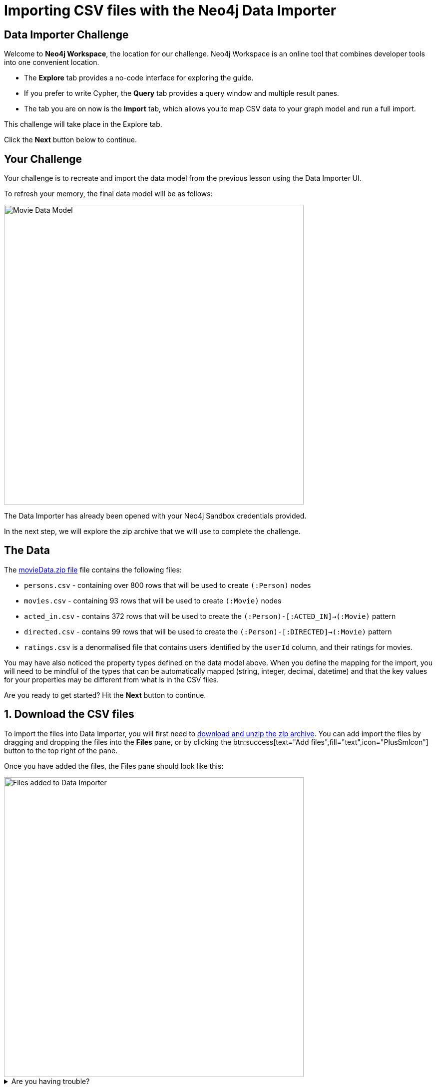 = Importing CSV files with the Neo4j Data Importer
:repository: neo4j-graphacademy/importing-data
:repository-raw: https://raw.githubusercontent.com/{repository}
:path: main/modules/2-using-data-importer/lessons/2-c-importing-CSV
:zip-file: https://data.neo4j.com/importing/movieData.zip


== Data Importer Challenge

Welcome to **Neo4j Workspace**, the location for our challenge.
Neo4j Workspace is an online tool that combines developer tools into one convenient location.

* The **Explore** tab provides a no-code interface for exploring the guide.
* If you prefer to write Cypher, the **Query** tab provides a query window and multiple result panes.
* The tab you are on now is the **Import** tab, which allows you to map CSV data to your graph model and run a full import.

This challenge will take place in the Explore tab.

Click the **Next** button below to continue.

// ---------

== Your Challenge

Your challenge is to recreate and import the data model from the previous lesson using the Data Importer UI.

To refresh your memory, the final data model will be as follows:

image::{repository-raw}/{path}/images/movie-data-model.png[Movie Data Model,width=600,align=center]

The Data Importer has already been opened with your Neo4j Sandbox credentials provided.

In the next step, we will explore the zip archive that we will use to complete the challenge.

// ---------

== The Data

The {zip-file}[movieData.zip file^] file contains the following files:

* `persons.csv` - containing over 800 rows that will be used to create `(:Person)` nodes
* `movies.csv` - containing 93 rows that will be used to create `(:Movie)` nodes
* `acted_in.csv` - contains 372 rows that will be used to create the `(:Person)-[:ACTED_IN]->(:Movie)` pattern
* `directed.csv` - contains 99 rows that will be used to create the `(:Person)-[:DIRECTED]->(:Movie)` pattern
* `ratings.csv` is a denormalised file that contains users identified by the `userId` column, and their ratings for movies.

You may have also noticed the property types defined on the data model above.
When you define the mapping for the import, you will need to be mindful of the types that can be automatically mapped (string, integer, decimal, datetime) and that the key values for your properties may be different from what is in the CSV files.

Are you ready to get started?
Hit the **Next** button to continue.

// ---------

== 1. Download the CSV files

To import the files into Data Importer, you will first need to {zip-file}[download and unzip the zip archive^].
You can add import the files by dragging and dropping the files into the **Files** pane, or by clicking the btn:success[text="Add files",fill="text",icon="PlusSmIcon"] button to the top right of the pane.

Once you have added the files, the Files pane should look like this:

image::{repository-raw}/{path}/images/files-selected.png[Files added to Data Importer,width=600,align=center]

// TODO: Animated gif

[%collapsible]
.Are you having trouble?
====
You can also click the following button to add the CSV files directly into Workspace.

button::Add CSV Files to Workspace[role=NX_IMPORT_LOAD,endpoint={zip-file}]
====

Once you are done, take a few minutes to familiarize yourself with the headers used in each file and then click **Next** to create your first Node mapping.

// ---------

== 2. Creating the Person node mapping

Complete the following actions to add a `(:Person)` node to the data model.

=== 2.1. Add a new node

To create your first Node Mapping, click the btn:neutral[text="Add node",role="NX_IMPORT_ADD_NODE"] button located at the top left of the Modelling pane.
You should now see a new Node with a dashed border in the center of your data model.

=== 2.2. Set the node label

You can either set the _Label_ for the node by entering `Person` into the text box inside the **Mapping details** pane to the right of the data model, or by double-clicking on the node and typing `Person`.

=== 2.3 Select the `persons.csv` file

Information on people is stored in the `persons.csv` file, so select `persons.csv` from the *File* menu.

=== 2.4. Define the Node Properties

In the **Definition** tab, click the btn:primary[text="Select from file",role="NX_IMPORT_SHOW_MAPPING_PANE",icon="PlusSmIcon"] button.
// TODO: Make select from file clickable
A new dialog window should appear.
Check the *Select all* checkbox to the top right of the dialog, and click the **Confirm** button.

=== 2.5. Rename Properties

Four headers in the `persons.csv` file do not match our target data model:

* `person_tmdbId`
* `person_imdbId`
* `person_poster`
* `person_url`

Remove the `person_` prefix from each of these columns by clicking the icon:PencilIcon[] icon and updating the text box.
Once you have renamed the column, click the icon:CheckIcon[] icon to save the change.


// TODO: Only have one column to rename?

=== 2.6. Set the Unique ID

At the bottom of the **Mapping details** pane there is an ID dropdown menu.
Select `tmdbId` from the list to set this as the unique identifier for the import.

=== 2.7. Verifying this Step

You should now be able to see:

* Your data model has one node with a caption of Person and a solid border.
* In the Files pane, each of the columns listed under *persons.csv* should have a green indicator next to it.

image::{repository-raw}/{path}/images/person-properties-mapped.png[Person properties mapped,width=400,align=center]

[%collapsible]
.Are you having trouble?
====
If you cannot check each of the items above, run through the steps again to see if you have missed anything.
If you are still stuck, you can click the following button to add the Person node to the data model.

button::Add the Person node[role=NX_IMPORT_LOAD,endpoint={zip-file}]
// TODO: Have a collapsible action that loads the model to the current stage
====

Once you have verified the steps above, click **Next** to define the Movie node in the data model.

// ---------

== 3. Define the Movie node mapping

Complete the following actions to add a `(:Movie)` node to the data model.

=== 3.1. Add a New Node

Click the btn:neutral[text="Add node",role="NX_IMPORT_ADD_NODE"] button to add a new node to the graph model.

=== 3.2. Update Mapping details

This time set the label to `Movie` and select *movies.csv* from the File dropdown.


=== 3.3. Define the Node Properties

In the **Definition** tab, click the btn:primary[text="Select from file",icon="PlusSmIcon",role="NX_IMPORT_SHOW_MAPPING_PANE"] button to open the **Select from file** dialog.
// TODO: role="NX_IMPORT_SHOW_MAPPING_PANE" to open dialog

As with the Person node, you can check the *Select all* checkbox to select all fields and click **Confirm** to add all columns.

Three column headers in this file don't match our data model; `movie_imdbId`, `movie_poster`, `movie_tmdbId` and `movie_url`.
Click the icon:PencilIcon[] icon next to each column and rename each column, removing the `movie_` prefix from each.
Once you have renamed the column, click the icon:CheckIcon[] icon to save the change.

The data types of two columns in this file do not match our data model; `budget` and `revenue`.
Use the icon:PencilIcon[] icon to update the data type of these columns to **integer**, clicking the icon:CheckIcon[] icon to save your changes.

[TIP]
.Genres column
====
You may notice that the genres column is a pipe-separated list of genres.
We will convert these values into nodes in an upcoming lesson.
====

=== 3.4. Set the Unique ID

Select `tmdbId` from the list of properties to set it as the unique identifier for each Movie.


=== 3.5 Verifying this Step

You should now be able to see that:

* There are two nodes in your data model, labeled **Person** and **Movie**.
* Both of these nodes should have a solid border.
* In the files pane, each column listed under *movies.csv* should have a green indicator next to it

image::{repository-raw}/{path}/images/movie-nodes-mapped.png[Movie nodes mapped,width=600,align=center]

[%collapsible]
.Are you having trouble?
====
If you cannot check each of the items above, run through the steps again to see if you have missed anything.
If you are still stuck, you can click the following button to add the Movie node to the data model.

button::Add the Movie node[role=NX_IMPORT_LOAD,endpoint={zip-file}]
// TODO: Have a collapsible action that loads the model to the current stage
====

Once you have verified the steps above, click **Next** to define the User node in the data model.

// ---------

== 4. Define the User node mapping

In this step, you will map the `ratings.csv` file, which is a denormalized file that may contain multiple ratings per user.

The Data Importer will handle any data deduplication, using the link:https://neo4j.com/docs/cypher-manual/current/clauses/merge/[Cypher `MERGE` statement^] to find or create nodes based on the property selected in the *ID* dropdown.


=== 4.1. Add a New Node

Click the btn:neutral[text="Add node",role="NX_IMPORT_ADD_NODE"] located at the top left of the Modelling pane to add a new node to the data model.

=== 4.2. Update Mapping details

Set the label to **User** and select *ratings.csv* from the File dropdown.

=== 4.3. Define the Node Properties

In the **Definition** tab, click the btn:primary[text="Select from file",role="NX_IMPORT_SHOW_MAPPING_PANE",icon="PlusSmIcon"] button to open the **Select from file** dialog.

This file contains two columns that relate to a user:

* `userId`
* `name`

Select these columns from the list and click **Confirm** to add them to the Node definition.

[TIP]
--
The Data Importer will default all fields that end with `id` or `Id` as integers.
If there is one field with that name, it is automatically selected as the unique key.
You can always select a different unique key for your nodes.
--

=== 4.4. Set the Unique ID

As the `userId` column ends with `id`, the **ID** option should already be set.
If not, set the **ID** option to `userId`.


=== 4.5 Verifying this Step

You should now be able to see that:

* There are three circles in the Modelling pane labelled **Person**, **Movie** and **User**.
* Each of these nodes should have a solid border.
* In the files pane, the `userId` and `name` properties column listed under *ratings.csv* should have a green indicator next to them

image::{repository-raw}/{path}/images/user-nodes-mapped.png[User nodes mapped,width=600,align=center]

[%collapsible]
.Are you having trouble?
====
If you cannot check each of the items above, run through the steps again to see if you have missed anything.
If you are still stuck, you can click the following button to add the Movie node to the data model.

button::Add the Movie node[role=NX_IMPORT_LOAD,endpoint={zip-file}]
// TODO: Have a collapsible action that loads the model to the current stage
====


Once you have verified the steps above, click **Next** to define the `-[:DIRECTED]->` relationship in the data model.

// ---------

== 5. Adding the DIRECTED relationship

To create a relationship between two nodes in the data model, move your mouse to the edge of a Node and drag the cursor to another node.

=== 5.1. Add the Relationship

Move your mouse to the edge of the **Person** node, click, and drag your mouse to the **Movie** node.
You should now see a new dashed line pointing from the **Person** node to the **Movie** node.

In the **Mapping details** pane, enter `DIRECTED` into the Relationship *Type* text box and select `directed.csv` from the *File* dropdown.

=== 5.2. Define the From and To columns

In the table below, you must select the columns in the CSV file that identify the nodes at the start and end of each relationship.

Select `person_tmdbId` as the *From* column, and `movieId` as the *To* column.
// TODO: Screenshot

=== 5.3. Define the Relationship Properties

There are no additional properties in this file, so no additional definitions are required.


=== 5.4. Verifying this Step

You should now be able to see that:

* A **DIRECTED** relationship has been defined from the **Person** node to the **Movie** node.
* The **DIRECTED** relationship should be a solid line.
* In the files pane, each column listed under `directed.csv` should have a green indicator next to it.

image::{repository-raw}/{path}/images/confirm-DIRECTED-done.png[DIRECTED relationships mapped,width=600,align=center]

[%collapsible]
.Are you having trouble?
====
If you cannot check each of the items above, run through the steps again to see if you have missed anything.
If you are still stuck, you can click the following button to add the Movie node to the data model.

button::Add the Movie node[role=NX_IMPORT_LOAD,endpoint={zip-file}]
// TODO: Have a collapsible action that loads the model to the current stage
====

Once you have verified the steps above, click **Next** to define the `-[:ACTED_IN]->` relationship in the data model.

// ---------

== 6. Adding the ACTED_IN relationship

The `-[:ACTED_IN]->` relationship is similar to the `-[:DIRECTED]->` relationship, but instead is defined in the `acted_in.csv` file.


=== 6.1. Add the Relationship

Move your mouse to the edge of the **Person** node, click, and drag your mouse to the **Movie** node.
You should now see a new second relationship, drawn with dashed line from the **Person** node to the **Movie** node.

In the **Mapping details** pane, enter `ACTED_IN` into the Relationship *Type* text box and select `acted_in.csv` from the *File* dropdown.

=== 6.2. Define the From and To columns

In the table below, you must select the columns in the CSV file that identify the nodes at the start and end of each relationship.

Select `person_tmdbId` as the *From* column, and `movieId` as the *To* column.
// TODO: Screenshot

=== 6.3. Define the Relationship Properties

The `acted_in.csv` file contains one property, the `role` that the actor played.

In the **Definition** tab, click the btn:primary[text="Select from file",role="NX_IMPORT_SHOW_MAPPING_PANE",icon="PlusSmIcon"] to open the **Select from file** dialog.
Select the `role` column and click **Confirm**.


=== 6.4 Verifying this Step

You should now be able to see that:

* There are two relationships from the **Person** node to the **Movie** node, **ACTED_IN** and **DIRECTED**.
* Both relationships should be a solid line.
* In the files pane, each column listed under `directed.csv` should have a green indicator next to it.

image::{repository-raw}/{path}/images/acted-in-relationship-mapped.png[ACTED_IN relationships mapped,width=600,align=center]

[%collapsible]
.Are you having trouble?
====
If you cannot check each of the items above, run through the steps again to see if you have missed anything.
If you are still stuck, you can click the following button to add the Movie node to the data model.

button::Add the Movie node[role=NX_IMPORT_LOAD,endpoint={zip-file}]
// TODO: Have a collapsible action that loads the model to the current stage
====


Once you have verified the steps above, click **Next** to define the `-[:RATED]->` relationship in the data model.


== 7. Adding the RATED relationship

In Step 4, we used the `ratings.csv` file to define the **User** node, but if you take a look in the Files pane, three columns have not yet been mapped.

We can use these unmapped columns to define the `-[:RATED]->` relationship between the **User** and **Movie** nodes.

=== 7.1. Add the Relationship

Move your mouse to the edge of the **User** node, click, and drag your mouse to the **Movie** node.
You should now see a new dashed line pointing from the **User** node to the **Movie** node.

In the **Mapping details** pane, enter `RATED` into the Relationship *Type* text box and select `ratings.csv` from the *File* dropdown.

=== 7.2. Define the From and To columns

In the table below, you must select the columns in the CSV file that identify the nodes at the start and end of each relationship.

Select `userId` as the *From* column, and `movieId` as the *To* column.
// TODO: Screenshot


=== 7.3. Define the Relationship Properties

The `ratings.csv` file contains two properties that should be attributed to this relationship, `rating` and `timestamp`.

In the **Definition** tab, click the btn:primary[text="Select from file",role="NX_IMPORT_SHOW_MAPPING_PANE",icon="PlusSmIcon"] to open the **Select from file** dialog.
Select the `rating` and `timestamp` columns and click **Confirm**.


=== 7.4. Update the rating data type

The `rating` property has been interpreted as a `float` when in fact it should be an `integer`.  Use the icon:PencilIcon[] icon to update the data type to `integer`.


=== 7.5 Verifying this Step

You should now be able to see that:

* A **RATED** relationship has been defined from the **User** node to the **Movie** node.
* The **RATED** relationship should be a solid line.
* In the files pane, each column listed under `ratings.csv` should have a green indicator next to it.

image::{repository-raw}/{path}/images/rated-relationships-mapped.png[RATED relationships mapped,width=600,align=center]

[%collapsible]
.Are you having trouble?
====
If you cannot check each of the items above, run through the steps again to see if you have missed anything.
If you are still stuck, you can click the following button to add the Movie node to the data model.

button::Add the Movie node[role=NX_IMPORT_LOAD,endpoint={zip-file}]
// TODO: Have a collapsible action that loads the model to the current stage
====


**Great work!**  The data model is now complete.
In the next step, you will run the import and verify the results.


== 8. Preview the Import

You can preview the import by clicking the btn:success[text="Preview",role="NX_IMPORT_PREVIEW"] button at the top right-hand side of the Modelling pane.

button::Preview[role="NX_IMPORT_PREVIEW",color="primary"]

This action will open a modal window with a visualization of your graph.
You can use this visualization to preview the structure of the graph and the properties assigned to each node and relationship.

Once you are happy with the data model, you can run the import.
Click **Next** to continue.


== 9. Run the import

Now that your data model is complete, you can import the data into your Sandbox using the btn:success[text="Run import",role="NX_IMPORT_RUN"] button.

button::Run import[role="NX_IMPORT_RUN"]

Once complete, a modal window will appear with a summary of the import.
You can use this window to show the Cypher statements that have been run in the background.


[TIP]
.Downloading your Data Model
====
To save the data model, you can open the context menu using the icon:DotsHorizontalIcon[] menu and select *Download model*.
The *Download model (with data)* option will also include the CSV files used to create the data model.

You can use the *Open model* option in the same menu to open your downloaded data model.
====

=== Verifying the import

You can run the following Cypher statement in the **Query** tab to verify that the result are correct.

.Import Checklist
[source,cypher,role="button"]
----
CALL db.schema.nodeTypeProperties() YIELD nodeType, propertyName, propertyTypes
WITH apoc.map.fromPairs(collect([nodeType +'.'+ propertyName, propertyTypes])) AS nodeProperties

UNWIND [
  {condition: 'Person.tmdbId should be a number', nodeType: ':`Person`', propertyName: "tmdbId", expected: ["Long"] }
] AS row

WITH row, nodeProperties[ row.nodeType +'.'+ row.propertyName ] AS actual


RETURN row.condition AS condition, row.expected AS expected, actual, CASE WHEN row.expected THEN '✅' ELSE '❌' END as OK
----
// TODO: More conditions


// TODO: Run query in export tab or better yet, show results an inline


[%collapsible]
.Numbers don't match?
====
You can click the button below to load the solution.

button::Load the Solution[role=NX_IMPORT_LOAD,endpoint={zip-file}]
// TODO: Have a collapsible action that loads the model to the current stage
====


== Challenge Complete!

Head back to the link:https://graphacademy.neo4j.com/courses/importing-data/2-using-data-importer/2-c-importing-CSV/[Using Data Importer lesson on GraphAcademy ^] and click **Verify** button to complete the challenge.
